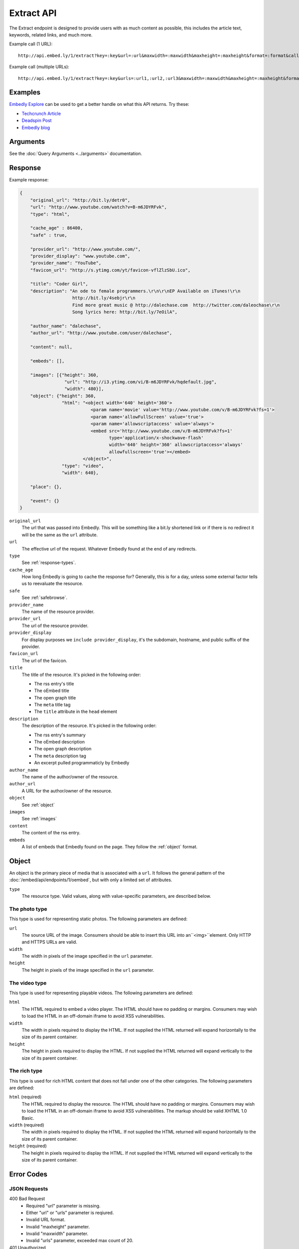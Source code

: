 Extract API
===========

The Extract endpoint is designed to provide users with as much content as possible,
this includes the article text, keywords, related links, and much more.

Example call (1 URL)::

    http://api.embed.ly/1/extract?key=:key&url=:url&maxwidth=:maxwidth&maxheight=:maxheight&format=:format&callback=:callback

Example call (multiple URLs)::

    http://api.embed.ly/1/extract?key=:key&urls=:url1,:url2,:url3&maxwidth=:maxwidth&maxheight=:maxheight&format=:format&callback=:callback

Examples
--------
`Embedly Explore </docs/explore/extract>`_ can be used to get a better handle
on what this API returns. Try these:

* `Techcrunch Article </docs/explore/extract/?url=http://techcrunch.com/2010/11/18/mark-zuckerberg/>`_
* `Deadspin Post <http://embed.ly/docs/explore/extract/?url=http://deadspin.com/5690535/the-bottom-100-the-worst-players-in-nfl-history-part-1>`_
* `Embedly blog <http://embed.ly/docs/explore/extract/?url=http://blog.embed.ly/31814817>`_

Arguments
----------------
See the :doc:`Query Arguments <../arguments>` documentation.

Response
--------

Example response:

.. code-block:: json

    {
        "original_url": "http://bit.ly/detr0",
        "url": "http://www.youtube.com/watch?v=B-m6JDYRFvk",
        "type": "html",

        "cache_age" : 86400,
        "safe" : true,

        "provider_url": "http://www.youtube.com/",
        "provider_display": "www.youtube.com",
        "provider_name": "YouTube",
        "favicon_url": "http://s.ytimg.com/yt/favicon-vflZlzSbU.ico",

        "title": "Coder Girl",
        "description": "An ode to female programmers.\r\n\r\nEP Available on iTunes!\r\n
                        http://bit.ly/4sebjr\r\n
                        Find more great music @ http://dalechase.com  http://twitter.com/daleochase\r\n
                        Song lyrics here: http://bit.ly/7eOilA",

        "author_name": "dalechase",
        "author_url": "http://www.youtube.com/user/dalechase",

        "content": null,

        "embeds": [],

        "images": [{"height": 360,
                     "url": "http://i3.ytimg.com/vi/B-m6JDYRFvk/hqdefault.jpg",
                     "width": 480}],
        "object": {"height": 360,
                    "html": "<object width='640' height='360'>
                               <param name='movie' value='http://www.youtube.com/v/B-m6JDYRFvk?fs=1'>
                               <param name='allowFullScreen' value='true'>
                               <param name='allowscriptaccess' value='always'>
                               <embed src='http://www.youtube.com/v/B-m6JDYRFvk?fs=1'
                                      type='application/x-shockwave-flash'
                                      width='640' height='360' allowscriptaccess='always'
                                      allowfullscreen='true'></embed>
                            </object>",
                    "type": "video",
                    "width": 640},

        "place": {},

        "event": {}
    }

``original_url``
    The url that was passed into Embedly. This will be something like a bit.ly
    shortened link or if there is no redirect it will be the same as the
    ``url`` attribute.

``url``
    The effective url of the request. Whatever Embedly found at the end of any
    redirects.

``type``
    See :ref:`response-types`.

``cache_age``
    How long Embedly is going to cache the response for? Generally, this is for
    a day, unless some external factor tells us to reevaluate the resource.

``safe``
    See :ref:`safebrowse`.

``provider_name``
    The name of the resource provider.

``provider_url``
    The url of the resource provider.

``provider_display``
    For display purposes we ``include provider_display``, it's the subdomain,
    hostname, and public suffix of the provider.

``favicon_url``
    The url of the favicon.

``title``
    The title of the resource. It's picked in the following order:

    * The rss entry's title
    * The oEmbed title
    * The open graph title
    * The ``meta`` title tag
    * The ``title`` attribute in the ``head`` element

``description``
    The description of the resource. It's picked in the following order:

    * The rss entry's summary
    * The oEmbed description
    * The open graph description
    * The ``meta`` description tag
    * An excerpt pulled programmaticly by Embedly

``author_name``
    The name of the author/owner of the resource.

``author_url``
    A URL for the author/owner of the resource.

``object``
    See :ref:`object`

``images``
    See :ref:`images`

``content``
    The content of the rss entry.

``embeds``
    A list of embeds that Embedly found on the page. They follow the
    :ref:`object` format.


.. _object:

Object
------
An object is the primary piece of media that is associated with a ``url``. It
follows the general pattern of the :doc:`/embed/api/endpoints/1/oembed`, but with only a limited set
of attributes.

``type``
    The resource type. Valid values, along with value-specific parameters, are
    described below.


The photo type
^^^^^^^^^^^^^^
This type is used for representing static photos. The following parameters are
defined:

``url``
    The source URL of the image. Consumers should be able to insert this URL
    into an``<img>``element. Only HTTP and HTTPS URLs are valid.

``width``
    The width in pixels of the image specified in the ``url`` parameter.

``height``
    The height in pixels of the image specified in the ``url`` parameter.


The video type
^^^^^^^^^^^^^^
This type is used for representing playable videos. The following parameters
are defined:

``html``
    The HTML required to embed a video player. The HTML should have no padding
    or margins. Consumers may wish to load the HTML in an off-domain iframe to
    avoid XSS vulnerabilities.

``width``
    The width in pixels required to display the HTML. If not supplied
    the HTML returned will expand horizontally to the size of its parent
    container.

``height``
    The height in pixels required to display the HTML. If not supplied
    the HTML returned will expand vertically to the size of its parent
    container.


The rich type
^^^^^^^^^^^^^
This type is used for rich HTML content that does not fall under one of the
other categories. The following parameters are defined:

``html`` (required)
    The HTML required to display the resource. The HTML should have no padding
    or margins. Consumers may wish to load the HTML in an off-domain iframe to
    avoid XSS vulnerabilities. The markup should be valid XHTML 1.0 Basic.

``width`` (required)
    The width in pixels required to display the HTML. If not supplied
    the HTML returned will expand horizontally to the size of its parent
    container.

``height`` (required)
    The height in pixels required to display the HTML. If not supplied
    the HTML returned will expand vertically to the size of its parent
    container.


Error Codes
-----------

JSON Requests
^^^^^^^^^^^^^

400 Bad Request
  * Required "url" parameter is missing.
  * Either "url" or "urls" parameter is reqiured.
  * Invalid URL format.
  * Invalid "maxheight" parameter.
  * Invalid "maxwidth" parameter.
  * Invalid "urls" parameter, exceeded max count of 20.

401 Unauthorized
  * Invalid key or oauth_consumer_key provided: <key>, contact: support@embed.ly.
  * The provided key does not support this endpoint: <key>, contact: support@embed.ly. More details: http://embed.ly/pricing#starter.

403 Forbidden
  * This service requires an embedly key parameter, contact: support@embed.ly or sign up: http://embed.ly/signup.
  * Invalid IP provided: <ip>, contact: support@embed.ly.
  * Invalid referrer provided: <referrer>, contact: support@embed.ly.

404 Not Found
  URL Not Found, we will log this and determine if usable.

500 Server issues
   Embed.ly is having trouble with this url. Please try again or contact us, support@embed.ly.

501 Not Implemented
   Not implemented for format: acceptable values are ``{json}``.

503 Service Unavailable
  ``Note``: This happens if our service is down, please contact us immediately: support@embed.ly.

JSONP Requests
^^^^^^^^^^^^^^

Format
    ``callbackFunction({"url": "url with error", "error_code": "error code",
    "error_message": "error message", "type": "error"})``

Error Response
    ``jsonp1273162787542({"url": "http://flickr.com/embedly", "error_code": 404, "error_message":
    "HTTP 404: Not Found", "type": "error"})``
